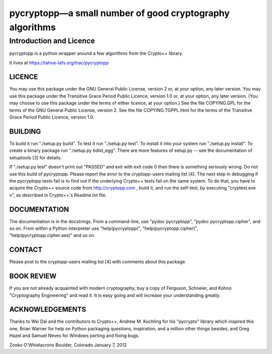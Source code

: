﻿===========================================================
 pycryptopp—a small number of good cryptography algorithms
===========================================================

Introduction and Licence
========================

pycryptopp is a python wrapper around a few algorithms from the Crypto++
library.

It lives at https://tahoe-lafs.org/trac/pycryptopp

LICENCE
-------

You may use this package under the GNU General Public License, version
2 or, at your option, any later version.  You may use this package
under the Transitive Grace Period Public Licence, version 1.0 or, at
your option, any later version.  (You may choose to use this package
under the terms of either licence, at your option.)  See the file
COPYING.GPL for the terms of the GNU General Public License, version 2.
See the file COPYING.TGPPL.html for the terms of the Transitive Grace
Period Public Licence, version 1.0.

BUILDING
--------

To build it run "./setup.py build".  To test it run "./setup.py test".
To install it into your system run "./setup.py install".  To create a
binary package run "./setup.py bdist_egg".  There are more features of
setup.py -- see the documentation of setuptools [3] for details.

If "./setup.py test" doesn't print out "PASSED" and exit with exit
code 0 then there is something seriously wrong.  Do not use this build
of pycryptopp.  Please report the error to the cryptopp-users mailing
list [4].  The next step in debugging if the pycryptopp tests fail is
to find out if the underlying Crypto++ tests fail on the same system.
To do that, you have to acquire the Crypto++ source code from
http://cryptopp.com , build it, and run the self-test, by executing
"cryptest.exe v", as described in Crypto++'s Readme.txt file.

DOCUMENTATION
-------------

The documentation is in the docstrings.  From a command-line, use
"pydoc pycryptopp", "pydoc pycryptopp.cipher", and so on.  From within
a Python interpreter use "help(pycryptopp)",
"help(pycryptopp.cipher)", "help(pycryptopp.cipher.aes)" and so on.

CONTACT
-------

Please post to the cryptopp-users mailing list [4] with comments about
this package.

BOOK REVIEW
-----------

If you are not already acquainted with modern cryptography, buy a copy
of Ferguson, Schneier, and Kohno "Cryptography Engineering" and read it.
It is easy going and will increase your understanding greatly.

ACKNOWLEDGEMENTS
----------------

Thanks to Wei Dai and the contributors to Crypto++, Andrew M. Kuchling
for his "pycrypto" library which inspired this one, Brian Warner for
help on Python packaging questions, inspiration, and a million other
things besides, and Greg Hazel and Samuel Neves for Windows porting
and fixing bugs.


Zooko O'Whielacronx
Boulder, Colorado
January 7, 2012
